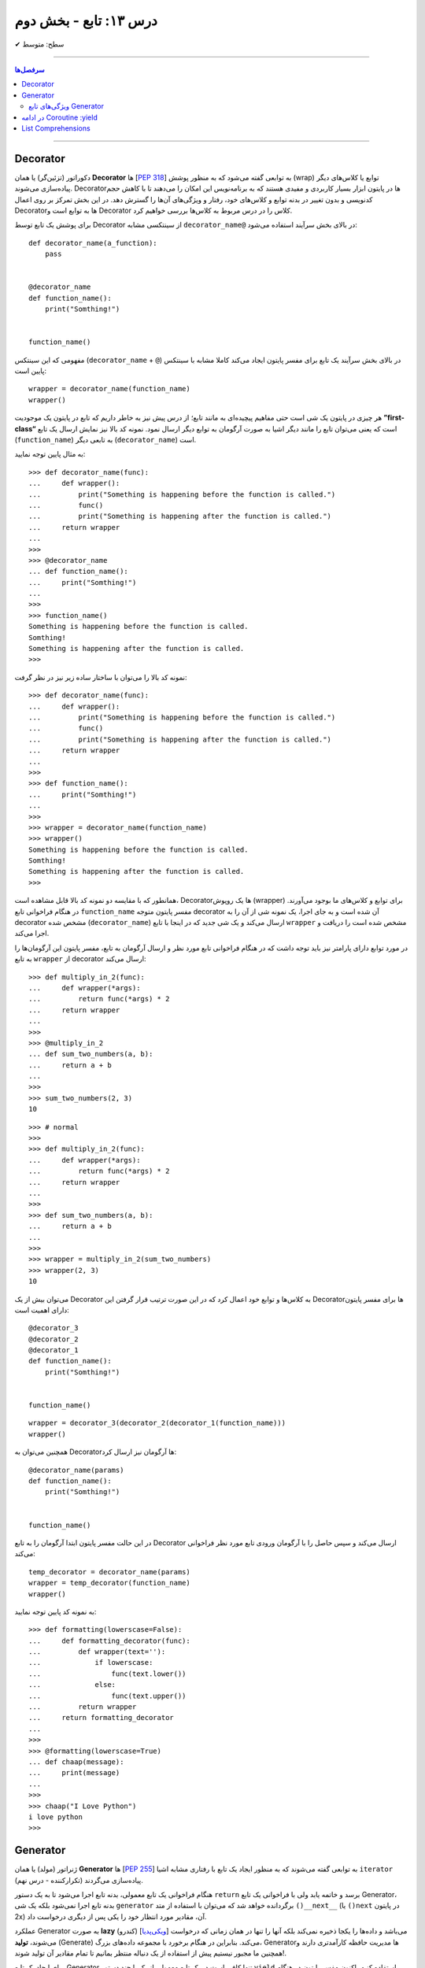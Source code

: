 .. role:: emoji-size

.. meta::
   :description: کتاب آنلاین و آزاد آموزش زبان برنامه‌نویسی پایتون به فارسی - درس سیزدهم تابع
   :keywords:  آموزش, آموزش پایتون, آموزش برنامه نویسی, پایتون, انواع شی, انواع داده, پایتون


درس ۱۳: تابع - بخش دوم
========================








:emoji-size:`✔` سطح: متوسط

----


.. contents:: سرفصل‌ها
    :depth: 2

----




Decorator
----------


دکوراتور (تزئین‌گر) یا همان **Decorator‌** ها [`PEP 318 <https://www.python.org/dev/peps/pep-0318//>`__] به توابعی گفته می‌شود که به منظور پوشش (wrap) توابع یا کلاس‌های دیگر پیاده‌سازی می‌شوند. Decorator‌ها در پایتون ابزار بسیار کاربردی و مفیدی هستند که به برنامه‌نویس این امکان را می‌دهند تا با کاهش حجم کدنویسی و بدون تغییر در بدنه توابع و کلاس‌های خود، رفتار و ویژگی‌های آن‌ها را گسترش دهد. در این بخش تمرکز بر روی اعمال Decorator‌ها به توابع است و Decorator‌ کلاس را در درس مربوط به کلاس‌ها بررسی خواهیم کرد.

برای پوشش یک تابع توسط Decorator‌ از سینتکسی مشابه ``decorator‌_name@`` در بالای بخش سرآیند استفاده می‌شود:

::

  def decorator_name(a_function):
      pass


  @decorator_name
  def function_name():
      print("Somthing!")


  function_name()

مفهومی که این سینتکس (``decorator‌_name`` + ``@``) در بالای بخش سرآیند یک تابع برای مفسر پایتون ایجاد می‌کند کاملا مشابه با سینتکس پایین است::

  wrapper = decorator_name(function_name)
  wrapper()

هر چیزی در پایتون یک شی است حتی مفاهیم پیچیده‌ای به مانند تابع؛ از درس پیش نیز به خاطر داریم که تابع در پایتون یک موجودیت **”first-class“** است که یعنی می‌توان تابع را مانند دیگر اشیا به صورت آرگومان به توابع دیگر ارسال نمود. نمونه کد بالا نیز نمایش ارسال یک تابع (``function_name``) به تابعی دیگر (``decorator‌_name``) است.


به مثال پایین توجه نمایید:

::

  >>> def decorator_name(func):
  ...     def wrapper():
  ...         print("Something is happening before the function is called.")
  ...         func()
  ...         print("Something is happening after the function is called.")
  ...     return wrapper
  ... 
  >>> 
  >>> @decorator_name
  ... def function_name():
  ...     print("Somthing!")
  ... 
  >>> 
  >>> function_name()
  Something is happening before the function is called.
  Somthing!
  Something is happening after the function is called.
  >>> 

نمونه کد بالا را می‌توان با ساختار ساده زیر نیز در نظر گرفت:

::

  >>> def decorator_name(func):
  ...     def wrapper():
  ...         print("Something is happening before the function is called.")
  ...         func()
  ...         print("Something is happening after the function is called.")
  ...     return wrapper
  ... 
  >>> 
  >>> def function_name():
  ...     print("Somthing!")
  ... 
  >>> 
  >>> wrapper = decorator_name(function_name)
  >>> wrapper()
  Something is happening before the function is called.
  Somthing!
  Something is happening after the function is called.
  >>> 

همانطور که با مقایسه دو نمونه کد بالا قابل مشاهده است، Decorator‌ها یک روپوش (wrapper) برای توابع و کلاس‌های ما بوجود می‌آورند. در هنگام فراخوانی تابع ``function_name`` مفسر پایتون متوجه decorator‌ آن شده است و به جای اجرا، یک نمونه شی از آن را به decorator‌ مشخص شده (``decorator‌_name``) ارسال می‌کند و یک شی جدید که در اینجا با تابع ``wrapper`` مشخص شده است را دریافت و اجرا می‌کند.

در مورد توابع دارای پارامتر نیز باید توجه داشت که در هنگام فراخوانی تابع مورد نظر و ارسال آرگومان به تابع، مفسر پایتون این آرگومان‌ها را به تابع ``wrapper`` از decorator‌ ارسال می‌کند::

  >>> def multiply_in_2(func):
  ...     def wrapper(*args):
  ...         return func(*args) * 2
  ...     return wrapper 
  ... 
  >>> 
  >>> @multiply_in_2
  ... def sum_two_numbers(a, b):
  ...     return a + b
  ... 
  >>> 
  >>> sum_two_numbers(2, 3)
  10

::

  >>> # normal
  >>>
  >>> def multiply_in_2(func):
  ...     def wrapper(*args):
  ...         return func(*args) * 2
  ...     return wrapper 
  ... 
  >>> 
  >>> def sum_two_numbers(a, b):
  ...     return a + b
  ... 
  >>> 
  >>> wrapper = multiply_in_2(sum_two_numbers)
  >>> wrapper(2, 3)
  10




می‌توان بیش از یک Decorator‌ به کلاس‌ها و توابع خود اعمال کرد که در این صورت ترتیب قرار گرفتن این Decorator‌ها برای مفسر پایتون دارای اهمیت است::

  @decorator_3
  @decorator_2
  @decorator_1
  def function_name():
      print("Somthing!")


  function_name()


::

  wrapper = decorator_3(decorator_2(decorator_1(function_name)))
  wrapper()


همچنین می‌توان به Decorator‌ها آرگومان نیز ارسال کرد::

  @decorator_name(params)
  def function_name():
      print("Somthing!")


  function_name()

در این حالت مفسر پایتون ابتدا آرگومان را به تابع Decorator‌ ارسال می‌کند و سپس حاصل را با آرگومان ورودی تابع مورد نظر فراخوانی می‌کند::

  temp_decorator = decorator_name(params)
  wrapper = temp_decorator(function_name)
  wrapper()

به نمونه کد پایین توجه نمایید::

  >>> def formatting(lowerscase=False):
  ...     def formatting_decorator(func):
  ...         def wrapper(text=''):
  ...             if lowerscase:
  ...                 func(text.lower())
  ...             else:
  ...                 func(text.upper())
  ...         return wrapper 
  ...     return formatting_decorator
  ... 
  >>> 
  >>> @formatting(lowerscase=True)
  ... def chaap(message):
  ...     print(message)
  ... 
  >>> 
  >>> chaap("I Love Python")
  i love python
  >>> 


Generator
----------

ژنراتور (مولد) یا همان **Generator‌** ها [`PEP 255 <https://www.python.org/dev/peps/pep-0255/>`__] به توابعی گفته می‌شوند که به منظور ایجاد یک تابع با رفتاری مشابه اشیا ``iterator`` (تکرارکننده - درس نهم) پیاده‌سازی می‌گردند.

هنگام فراخوانی یک تابع معمولی، بدنه تابع اجرا می‌شود تا به یک دستور ``return`` برسد و خاتمه یابد ولی با فراخوانی یک تابع Generator‌، بدنه تابع اجرا نمی‌شود بلکه یک شی ``generator`` برگردانده خواهد شد که  می‌توان با استفاده از متد ``()__next__`` (یا ``()next`` در پایتون 2x) آن، مقادیر مورد انتظار خود را یکی پس از دیگری درخواست داد.

عملکرد Generator‌ به صورت **lazy** (کندرو) [`ویکی‌پدیا <https://en.wikipedia.org/wiki/Lazy_evaluation>`__] می‌باشد و داده‌ها را یکجا ذخیره نمی‌کند بلکه آنها را تنها در همان زمانی که درخواست می‌شوند، **تولید** (Generate) می‌کند. بنابراین در هنگام برخورد با مجموعه داده‌های بزرگ، Generator‌ها مدیریت حافظه کارآمدتری دارند و همچنین ما مجبور نیستیم پیش از استفاده از یک دنباله منتظر بمانیم تا تمام مقادیر آن تولید شوند!.

برای ایجاد یک تابع Generator تنها کافی است در یک تابع معمولی از یک یا چند دستور ``yield`` استفاده کنیم. اکنون مفسر پایتون در هنگام فراخوانی چنین تابعی یک شی ``generator`` برمی‌گرداند که توانایی تولید یک **دنباله** (Sequence) از مقادیر (یا شی) برای استفاده در کاربردهای تکرارپذیر را دارد.

سینتکس دستور ``yield`` شبیه دستور ``return`` است ولی با کاربردی متفاوت. این دستور در هر نقطه‌ای از بدنه تابع که باشد،  اجرای برنامه را  در آن نقطه متوقف می‌کند و  ما می‌توانیم با استفاده از متد ``()__next__`` (یا ``()next`` در پایتون 2x) مقدار **yield (حاصل) شده** را دریافت نماییم::


  >>> def a_generator_function():
  ...    for i in range(3):  # i: 0, 1, 2
  ...       yield i*i
  ...    return
  ... 
  >>> my_generator = a_generator_function()  # Create a generator
  >>> 
  >>> my_generator.__next__()  #  Use my_generator.next() in Python 2.x
  0
  >>> my_generator.__next__()
  1
  >>> my_generator.__next__()
  4
  >>> my_generator.__next__()
  Traceback (most recent call last):
    File "<stdin>", line 1, in <module>
  StopIteration
  >>> 

باید توجه داشت که پایان فرآیند تولید  تابع Generator توسط استثنا ``StopIteration`` گزارش می‌شود. البته در زمان استفاده از دستورهایی به مانند ``for`` این استثنا کنترل شده و حلقه پایان می‌پذیرد. نمونه کد قبل را به صورت زیر بازنویسی می‌کنیم::

  >>> def a_generator_function():
  ...    for i in range(3):  # i: 0, 1, 2
  ...       yield i*i
  ...    return
  ... 
  >>> 
  >>> for i in a_generator_function():
  ...     print(i)
  ... 
  0
  1
  4
  >>> 

به منظور درک بهتر عملکرد  تابع Generator‌، تصور کنید از شما خواسته شده است که یک تابع شخصی مشابه با تابع ``()range`` پایتون پیاده‌سازی نمایید. راهکار شما چه خواهد بود؟  ایجاد یک شی‌ای مانند لیست (list) یا تاپل خالی و پر کردن آن با استفاده از یک حلقه؟! این راهکار شاید برای ایجاد بازه‌های کوچک پاسخگو باشد ولی برای ایجاد یک بازه صد میلیونی آیا حافظه و زمان کافی در اختیار دارید؟. این مسئله را با استفاده از تابع Generator‌ به سادگی و درستی حل خواهیم کرد::

  >>> def my_range(stop):
  ...     number = 0
  ...     while number < stop:
  ...         yield number
  ...         number = number + 1
  ...     return
  ... 
  >>> 
  >>> for number in my_range(100000000):
  ...     print(number)




ویژگی‌های تابع Generator‌
~~~~~~~~~~~~~~~~~~~~~~~~~~~~~~

* تابع Generator‌ شامل یک یا چند دستور ``yield`` می‌باشد.

* در زمان فراخوانی تابع Generator‌، تابع اجرا نمی‌شود ولی در عوض یک شی از نوع ``generator`` برای آن تابع برگردانده می‌شود.

* با استفاده از دستور ``yield`` می‌توانیم در هر نقطه‌ای از تابع Generator‌ که بخواهیم توقف ایجاد کنیم و مقدار  **yield (حاصل) شده** را با استفاده از متد ``()__next__`` (یا ``()next`` در پایتون 2x) دریافت نماییم. 

* با نخستین فراخوانی متد ``()__next__`` تابع اجرا می‌شود، تا زمانی که به یک دستور ``yield`` برسد. در این زمان  دستور ``yield`` یک نتیجه تولید می‌کند و اجرای تابع متوقف می‌شود. با فراخوانی مجدد  متد ``()__next__`` اجرای تابع از ادامه همان دستور ``yield`` سر گرفته می‌شود.

* معمولا نیازی به استفاده مستقیم از متد ``()__next__`` نمی‌شود و توابع Generator‌ از طریق دستورهایی به مانند ``for`` یا  توابعی به مانند ``()sum`` و... که توانایی دریافت یک **دنباله** (Sequence) را دارند، مورد استفاده قرار می‌گیرند.

* در پایان تولید توابع Generator‌ یک  استثنا ``StopIteration`` در نقطه توقف خود گزارش می‌دهند که می‌بایست درون برنامه کنترل شود.

* فراموش نکنیم که استفاده از دستور ``return`` در هر کجا از بدنه تابع باعث پایان یافتن اجرای تابع در آن نقطه می‌شود و توابع Generator‌ نیز از این امر مسثنا نیستند!.



به یک نمونه کد دیگر نیز توجه نمایید::

  >>> def countdown(n):
  ...     print("Counting down from %d" % n)
  ...     while n > 0:
  ...        yield n
  ...        n -= 1
  ...     return
  ... 
  >>> 
  >>> countdown_generator = countdown(10)
  >>> 
  >>> countdown_generator.__next__()
  Counting down from 10
  10
  >>> countdown_generator.__next__()
  9
  >>> countdown_generator.__next__()
  8
  >>> countdown_generator.__next__()
  7
  >>> 




در ادامه Coroutine :yield
------------------------------------

از نسخه پایتون 2.5 ویژگی‌های جدیدی به تابع Generator‌ افزوده شد [`PEP 342 <https://www.python.org/dev/peps/pep-0342/>`__]. اگر داخل یک تابع، دستور ``yield`` را در سمت راست یک عملگر انتساب ``=`` قرار دهیم آنگاه تابع مذکور رفتار متفاوتی از خود نشان می‌دهد که به آن در زبان برنامه‌نویسی پایتون **Coroutine** (کوروتین) گفته می‌شود. تصور کنید که اکنون می‌توانیم مقادیر دلخواه خود را به تابع Generator‌ ارسال کنیم!::

  >>> def receiver():
  ...     print("Ready to receive")
  ...     while True:
  ...         n = (yield)
  ...         print("Got %s" % n)
  ... 
  >>> 


  >>> receiver_generator = receiver()

  >>> receiver_generator.__next__() # python 3.x - In Python 2.x use .next()
  Ready to receive

  >>> receiver_generator.send('WooW!!')
  Got WooW!!

  >>> receiver_generator.send(1)
  Got 1

  >>> receiver_generator.send(':)')
  Got :)

چگونگی اجرای یک **Coroutine** همانند یک Generator‌ است ولی با این تفاوت که متد ``()send`` نیز برای ارسال مقدار به درون تابع در اختیار است.


با فراخوانی تابع Coroutine، بدنه اجرا نمی‌شود بلکه یک شی از نوع Generator‌ برگردانده می‌شود. متد ``()__next__`` (یا ``()next`` در پایتون 2x) اجرای برنامه را به نخستین ``yield`` می‌رساند، در این نقطه تابع در وضعیت تعلیق (Suspend) قرار می‌گیرد و آماده دریافت مقدار است. متد ``()send`` مقدار مورد نظر را به تابع ارسال می‌کند که این مقدار توسط عبارت ``(yield)`` در Coroutine دریافت می‌شود. پس از دریافت مقدار، اجرای Coroutine تا رسیدن به ``yield`` بعدی (در صورت وجود) یا انتهای بدنه تابع ادامه می‌یابد.

در بحث Coroutineها برای رهایی از فراخوانی متد ``()__next__`` می‌توان از Decorator‌ها استفاده کرد::


  >>> def coroutine(func):
  ...     def start(*args,**kwargs):
  ...         generator = func(*args,**kwargs)
  ...         generator.__next__()
  ...         return generator
  ...     return start
  ...   
  >>> 
  >>> @coroutine
  ... def receiver():
  ...     print("Ready to receive")
  ...     while True:
  ...         n = (yield)
  ...         print("Got %s" % n)
  ... 
  >>> 
  >>> receiver_generator = receiver()
  >>> receiver_generator.send('Hello World')  # Note : No initial .next()/.__next__() needed


یک Coroutine می‌تواند به دفعات نامحدود اجرا شود مگر اینکه اجرای آن توسط برنامه با فراخوانی متد ``()close`` یا به خودی خود با پایان خطوط اجرای تابع، پایان بپذیرد. 

چنانچه پس از پایان Coroutine، متد ``()send`` فراخوانی شود یک استثنا ``StopIteration`` رخ خواهد داد::

  >>> receiver_generator.close()
  >>> receiver_generator.send('value')
  Traceback (most recent call last):
    File "<stdin>", line 1, in <module>
  StopIteration


یک Coroutine می‌تواند همزمان با دریافت مقدار، خروجی نیز تولید و برگرداند::

  >>> def line_splitter(delimiter=None):
  ...     print("Ready to split")
  ...     result = None
  ...     while True:
  ...         line = yield result
  ...         result = line.split(delimiter)
  ... 
  >>> 
  >>> splitter = line_splitter(",")
  >>> 
  >>> splitter.__next__()  # python 3.x - In Python 2.x use .next()
  Ready to split
  >>> 
  >>> splitter.send("A,B,C")
  ['A', 'B', 'C']
  >>> 
  >>> splitter.send("100,200,300")
  ['100', '200', '300']
  >>> 

**چه اتفاقی افتاد؟!**

تابع ``line_splitter`` با مقدار ورودی ``","`` فراخوانی می‌شود. همانطور که می‌دانیم در این لحظه تنها اتفاقی که می‌افتد ایجاد یک نمونه شی از نوع Generator‌ خواهد بود (و هیچ یک از خطوط داخل بدنه تابع اجرا نخواهد شد). با فراخوانی متد ``()__splitter.__next`` بدنه تابع به اجرا درمیاید تا به نخستین ``yield`` برسد. یعنی عبارت ``"Ready to split"`` در خروجی چاپ، متغیر ``result`` با مقدار اولیه ``None`` تعریف و در نهایت با تایید شرط دستور ``while`` اجرا به سطر ``line = yield result`` می‌رسد. در این سطر بر اساس ارزیابی عبارت سمت راست عمل انتساب، مقدار متغیر  ``result`` که برابر ``None`` است به خارج از تابع برگردانده و سپس تابع در وضعیت تعلیق (Suspend) قرار می‌گیرد. ولی باید توجه داشت که هنوز عمل انتساب در این سطر به صورت کامل به انجام نرسیده است!. در ادامه با فراخوانی متد ``("splitter.send("A,B,C``، رشته ``"A,B,C"`` در ``yield`` قرار داده می‌شود و اجرای برنامه از حالت تعلیق خارج و ادامه می‌یابد. مقدار ``yield`` به ``line`` انتساب داده می‌شود و اجرای سطر ``line = yield result`` کامل می‌شود. در سطر بعد، رشته درون متغیر ``line`` بر اساس ``delimiter`` که در ابتدا با ``","`` مقداردهی شده بود تفکیک و به متغیر ``result`` انتساب داده می‌شود (مقدار متغیر ``result`` که تا پیش از این برابر ``None`` بوده است تغییر می‌کند). با پایان خطوط بدنه و تایید دوباره درستی شرط دستور ``while``، بدنه آن یکبار دیگر اجرا می‌شود تا از نو به ``yield`` برسد یعنی به سطر ``line = yield result``. اکنون در بار دوم اجرای حلقه بر خلاف بار نخست مقدار متغیر ``result`` برابر با ``None`` نبوده و عمل yield آن یا همان بازگرداندن آن در خروجی قابل مشاهده خواهد بود یعنی مقدار ``['A', 'B', 'C']`` که در بار نخست اجرای حلقه تولید شده بود، اکنون در خروجی به نمایش در خواهد آمد و سپس تابع بار دیگر در حالت تعلیق قرار می‌گیرد (تابع منتظر فراخوانی یکی از متدهای ``()send`` یا ``()__next__`` یا ``()close`` می‌ماند). روال کار با فراخوانی متد ``("splitter.send("100,200,300`` به همین صورت ادامه می‌یابد...

در مورد سطر ``line = yield result``، می‌دانیم که برای انجام عمل انتساب ابتدا لازم است مقدار عبارت سمت راست ارزیابی و سپس به سمت چپ انتساب داده شود. یعنی مفسر پایتون ابتدا ``yield result`` را اجرا می‌کند که حاصل آن بازگرداندن مقدار متغیر ``result`` (در بار نخست اجرای حلقه = ``None``) به خارج تابع خواهد بود و سپس عبارت ``line = yield`` که مقدار ارسالی از متد ``()send`` را به متغیر ``line`` انتساب می‌دهد.

|

مبحث Coroutine گسترده‌تر از سطحی است که در این درس می‌تواند بیان شود ولی در این لحظه برای دریافت مثال‌ها، کاربرد و جزییات بیشتر در موضوع Coroutine زبان برنامه‌نویسی پایتون، ارائه آقای David Beazley در کنفرانس PyCon'2009 می‌تواند مفید باشد.  

PDF: [`A Curious Course on Coroutines and Concurrency <https://www.dabeaz.com/coroutines/Coroutines.pdf>`__]

VIDEO: [`YouTube <https://www.youtube.com/watch?v=Z_OAlIhXziw>`__]


List Comprehensions
--------------------

**List Comprehensions** به عملیاتی گفته می‌شود که در طی آن می‌توان یک تابع را به تک تک اعضای یک نوع شی لیست (list) اعمال و نتیجه را در قالب یک نوع شی لیست جدید دریافت کرد [`PEP 202 <https://www.python.org/dev/peps/pep-0202/>`__]::

  >>> numbers = [1, 2, 3, 4, 5]
  >>> squares = [n * n for n in numbers]
  >>> 
  >>> squares
  [1, 4, 9, 16, 25]
  >>> 

نمونه کد بالا برابر است با::

  >>> numbers = [1, 2, 3, 4, 5]
  >>> squares = []
  >>> for n in numbers:
  ...     squares.append(n * n)
  ... 
  >>> 
  >>> squares
  [1, 4, 9, 16, 25]


سینتکس کلی List Comprehensions به صورت زیر است::

  [expression for item1 in iterable1 if condition1
      for item2 in iterable2 if condition2
      ...
      for itemN in iterableN if conditionN]

  # This syntax is roughly equivalent to the following code:

  s = []
  for item1 in iterable1:
      if condition1:
          for item2 in iterable2:
              if condition2:
              ...
                 for itemN in iterableN:
                     if conditionN: s.append(expression)


به مثال‌هایی دیگر در این زمینه توجه نمایید::

  >>> a = [-3,5,2,-10,7,8]
  >>> b = 'abc'

  >>> [2*s for s in a]
  [-6, 10, 4, -20, 14, 16]

  >>> [s for s in a if s >= 0]
  [5, 2, 7, 8]

  >>> [(x,y) for x in a for y in b if x > 0]
  [(5, 'a'), (5, 'b'), (5, 'c'), (2, 'a'), (2, 'b'), (2, 'c'), (7, 'a'), (7, 'b'), (7, 'c'), (8, 'a'), (8, 'b'), (8, 'c')]

  >>> import math
  >>> c = [(1,2), (3,4), (5,6)]
  >>> [math.sqrt(x*x+y*y) for x,y in c]
  [2.23606797749979, 5.0, 7.810249675906654]


توجه داشته باشید، چنانچه نتیجه اعمال List Comprehensions در هر نوبت شامل بیش از یک عضو باشد، می‌بایست مقادیر نتایج در داخل یک پرانتز قرار داده شوند (به صورت یک شی تاپل - tuple). 

به نمونه ``[x,y) for x in a for y in b if x > 0)]`` و خروجی آن توجه نمایید. با توجه به این موضوع عبارت زیر از نظر مفسر پایتون نادرست می‌باشد::

  >>> [x,y for x in a for y in b]
    File "<stdin>", line 1
      [x,y for x in a for y in b]
             ^
  SyntaxError: invalid syntax
  >>> 

یک نکته مهم دیگر باقی‌مانده است. به نمونه کد پایین در دو نسخه پایتون 3x و 2x توجه نمایید::

  # Python 3.x

  >>> x = 'before'
  >>> a = [x for x in (1, 2, 3)]
  >>> 
  >>> x
  'before'

::

  # Python 2.x

  >>> x = 'before'
  >>> a = [x for x in (1, 2, 3)]
  >>> 
  >>> x
  3

هر دو کد یکسان هستند ولی در نسخه 2x به دلیل اینکه متغیرهای تکرار تعریف شده - در اینجا ``x`` - در یک حوزه (scope) جداگانه در نظر گرفته نمی‌شوند، با تغییر مقدار آنها در داخل عبارت، مقدار همنام موجود در حوزه بیرونی عبارت نیز تغییر داده می‌شود. این به بیان آقای روسوم "dirty little secret" در نسخه 3x برطرف گردیده است. [`توضیحات بیشتر <https://stackoverflow.com/a/4199355/8434370>`__]





|

----

:emoji-size:`😊` امیدوارم مفید بوده باشه



